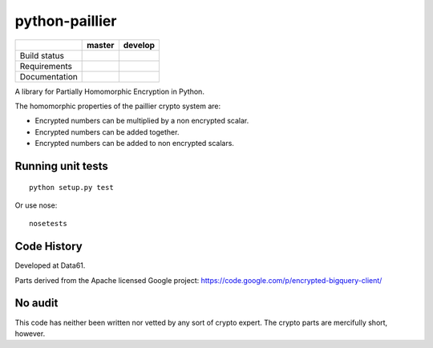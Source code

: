 python-paillier
===============

.. image:: https://img.shields.io/pypi/v/phe.svg
    :target: https://pypi.python.org/pypi/phe/
    :alt: Latest released version on PyPi


+--------------+------------+-----------+
|              | master     | develop   |
+==============+============+===========+
| Build status | |travisM|  | |travisD| |
+--------------+------------+-----------+
| Requirements | |reqM|     | |reqD|    |
+--------------+------------+-----------+
| Documentation| |rtdM|     | |rtdD|    |
+--------------+------------+-----------+


A library for Partially Homomorphic Encryption in Python.

The homomorphic properties of the paillier crypto system are:

-  Encrypted numbers can be multiplied by a non encrypted scalar.
-  Encrypted numbers can be added together.
-  Encrypted numbers can be added to non encrypted scalars.

Running unit tests
------------------

::

    python setup.py test

Or use nose::

   nosetests


Code History
------------

Developed at Data61.

Parts derived from the Apache licensed Google project:
https://code.google.com/p/encrypted-bigquery-client/

No audit
--------

This code has neither been written nor vetted by any sort of crypto
expert. The crypto parts are mercifully short, however.


.. |travisM| image:: https://travis-ci.org/NICTA/python-paillier.svg?branch=master
    :target: https://travis-ci.org/NICTA/python-paillier
    :alt: CI status of Master

.. |travisD| image:: https://travis-ci.org/NICTA/python-paillier.svg?branch=develop
    :target: https://travis-ci.org/NICTA/python-paillier
    :alt: CI status of develop

.. |reqM| image:: https://requires.io/github/NICTA/python-paillier/requirements.svg?branch=master
    :target: https://requires.io/github/NICTA/python-paillier/requirements/?branch=master
    :alt: Requirements Status of master

.. |reqD| image:: https://requires.io/github/NICTA/python-paillier/requirements.svg?branch=develop
    :target: https://requires.io/github/NICTA/python-paillier/requirements/?branch=develop
    :alt: Requirements Status of develop

.. |rtdM| image:: https://readthedocs.org/projects/python-paillier/badge/?version=stable
   :target: http://python-paillier.readthedocs.org/en/latest/?badge=stable
   :alt: Documentation Status

.. |rtdD| image:: https://readthedocs.org/projects/python-paillier/badge/?version=develop
    :target: http://python-paillier.readthedocs.org/en/latest/?badge=develop
    :alt: Documentation Status
